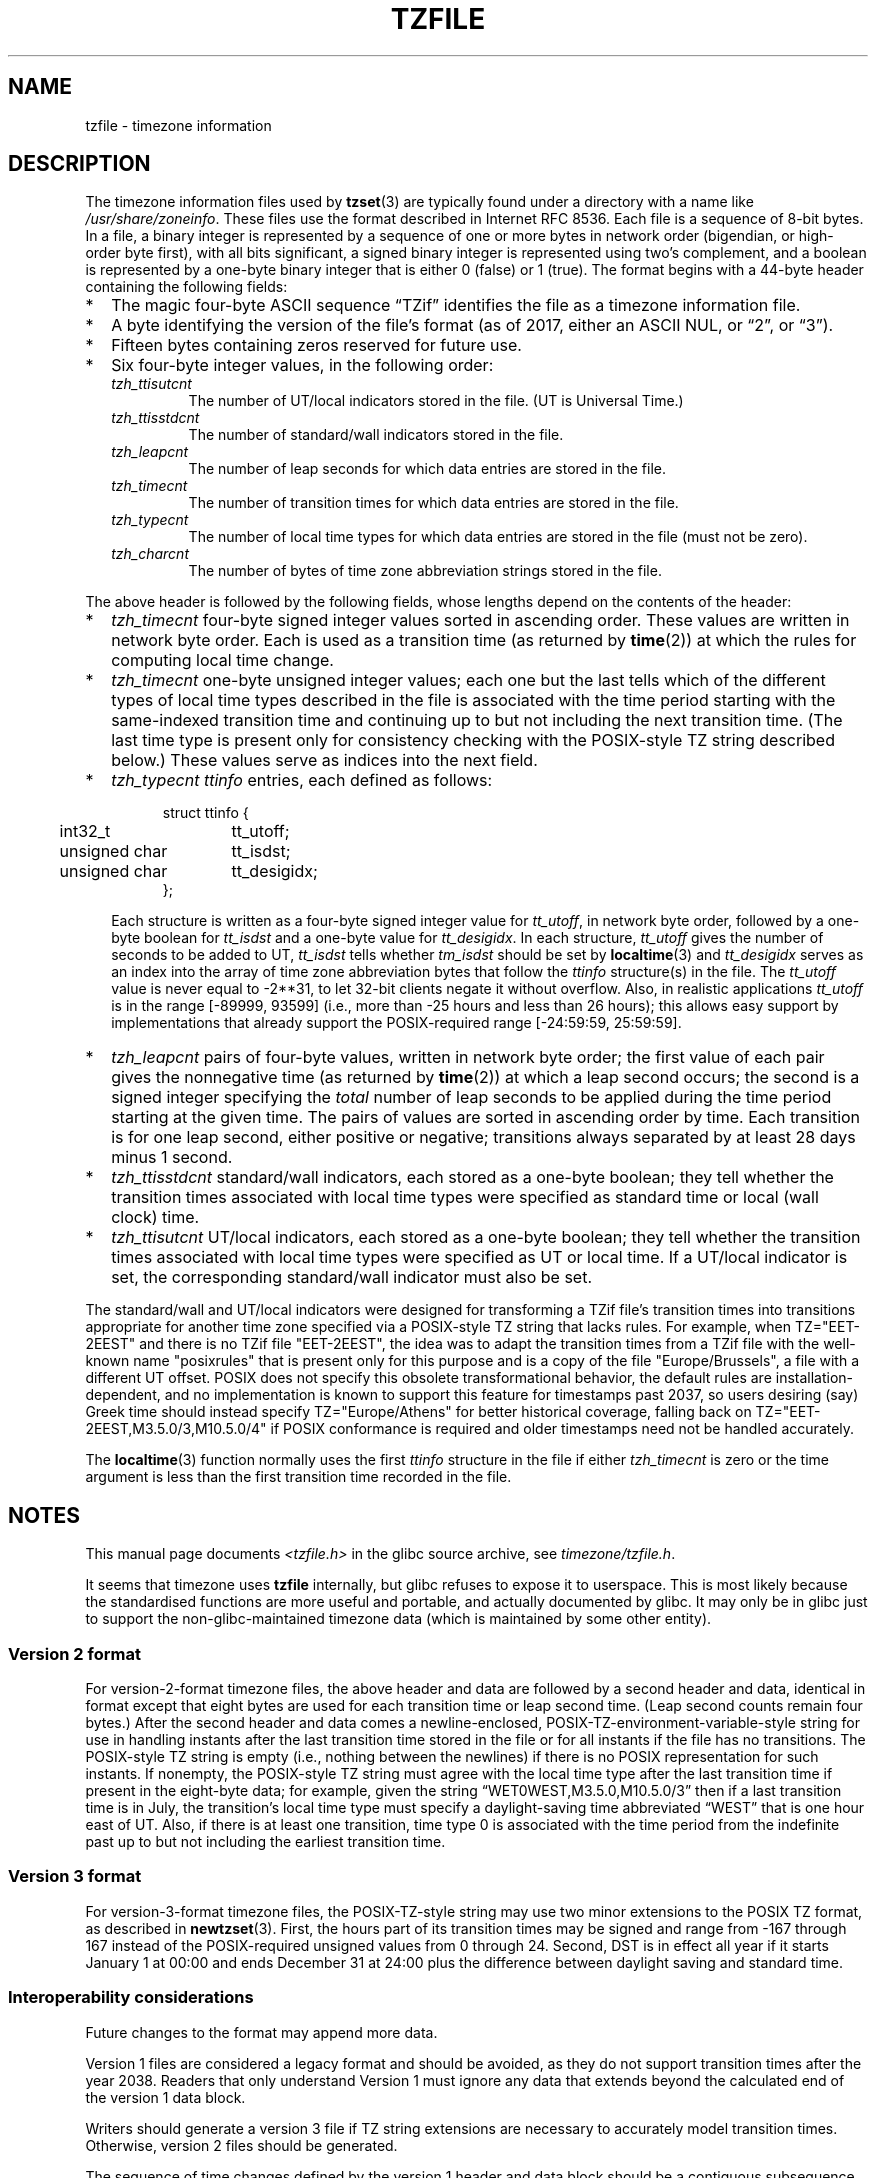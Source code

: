 .\" %%%LICENSE_START(PUBLIC_DOMAIN)
.\" This file is in the public domain, so clarified as of
.\" 1996-06-05 by Arthur David Olson <arthur_david_olson@nih.gov>.
.\" %%%LICENSE_END
.\"
.TH TZFILE 5 2020-04-27 "" "Linux Programmer's Manual"
.SH NAME
tzfile \- timezone information
.SH DESCRIPTION
.ie '\(lq'' .ds lq \&"\"
.el .ds lq \(lq\"
.ie '\(rq'' .ds rq \&"\"
.el .ds rq \(rq\"
.de q
\\$3\*(lq\\$1\*(rq\\$2
..
.ie \n(.g .ds - \f(CW-\fP
.el ds - \-
The timezone information files used by
.BR tzset (3)
are typically found under a directory with a name like
.IR /usr/share/zoneinfo .
These files use the format described in Internet RFC 8536.
Each file is a sequence of 8-bit bytes.
In a file, a binary integer is represented by a sequence of one or
more bytes in network order (bigendian, or high-order byte first),
with all bits significant,
a signed binary integer is represented using two's complement,
and a boolean is represented by a one-byte binary integer that is
either 0 (false) or 1 (true).
The format begins with a 44-byte header containing the following fields:
.IP * 2
The magic four-byte ASCII sequence
.q "TZif"
identifies the file as a timezone information file.
.IP *
A byte identifying the version of the file's format
(as of 2017, either an ASCII NUL, or
.q "2",
or
.q "3" ).
.IP *
Fifteen bytes containing zeros reserved for future use.
.IP *
Six four-byte integer values, in the following order:
.RS
.TP
.I tzh_ttisutcnt
The number of UT/local indicators stored in the file.
(UT is Universal Time.)
.TP
.I tzh_ttisstdcnt
The number of standard/wall indicators stored in the file.
.TP
.I tzh_leapcnt
The number of leap seconds for which data entries are stored in the file.
.TP
.I tzh_timecnt
The number of transition times for which data entries are stored
in the file.
.TP
.I tzh_typecnt
The number of local time types for which data entries are stored
in the file (must not be zero).
.TP
.I tzh_charcnt
The number of bytes of time zone abbreviation strings
stored in the file.
.RE
.PP
The above header is followed by the following fields, whose lengths
depend on the contents of the header:
.IP * 2
.I tzh_timecnt
four-byte signed integer values sorted in ascending order.
These values are written in network byte order.
Each is used as a transition time (as returned by
.BR time (2))
at which the rules for computing local time change.
.IP *
.I tzh_timecnt
one-byte unsigned integer values;
each one but the last tells which of the different types of local time types
described in the file is associated with the time period
starting with the same-indexed transition time
and continuing up to but not including the next transition time.
(The last time type is present only for consistency checking with the
POSIX-style TZ string described below.)
These values serve as indices into the next field.
.IP *
.I tzh_typecnt
.I ttinfo
entries, each defined as follows:
.in +.5i
.sp
.nf
.ta .5i +\w'unsigned char\0\0'u
struct ttinfo {
	int32_t	tt_utoff;
	unsigned char	tt_isdst;
	unsigned char	tt_desigidx;
};
.in -.5i
.fi
.sp
Each structure is written as a four-byte signed integer value for
.IR tt_utoff ,
in network byte order, followed by a one-byte boolean for
.I tt_isdst
and a one-byte value for
.IR tt_desigidx .
In each structure,
.I tt_utoff
gives the number of seconds to be added to UT,
.I tt_isdst
tells whether
.I tm_isdst
should be set by
.BR localtime (3)
and
.I tt_desigidx
serves as an index into the array of time zone abbreviation bytes
that follow the
.I ttinfo
structure(s) in the file.
The
.I tt_utoff
value is never equal to \-2**31, to let 32-bit clients negate it without
overflow.
Also, in realistic applications
.I tt_utoff
is in the range [\-89999, 93599] (i.e., more than \-25 hours and less
than 26 hours); this allows easy support by implementations that
already support the POSIX-required range [\-24:59:59, 25:59:59].
.IP *
.I tzh_leapcnt
pairs of four-byte values, written in network byte order;
the first value of each pair gives the nonnegative time
(as returned by
.BR time (2))
at which a leap second occurs;
the second is a signed integer specifying the
.I total
number of leap seconds to be applied during the time period
starting at the given time.
The pairs of values are sorted in ascending order by time.
Each transition is for one leap second, either positive or negative;
transitions always separated by at least 28 days minus 1 second.
.IP *
.I tzh_ttisstdcnt
standard/wall indicators, each stored as a one-byte boolean;
they tell whether the transition times associated with local time types
were specified as standard time or local (wall clock) time.
.IP *
.I tzh_ttisutcnt
UT/local indicators, each stored as a one-byte boolean;
they tell whether the transition times associated with local time types
were specified as UT or local time.
If a UT/local indicator is set, the corresponding standard/wall indicator
must also be set.
.PP
The standard/wall and UT/local indicators were designed for
transforming a TZif file's transition times into transitions appropriate
for another time zone specified via a POSIX-style TZ string that lacks rules.
For example, when TZ="EET\*-2EEST" and there is no TZif file "EET\*-2EEST",
the idea was to adapt the transition times from a TZif file with the
well-known name "posixrules" that is present only for this purpose and
is a copy of the file "Europe/Brussels", a file with a different UT offset.
POSIX does not specify this obsolete transformational behavior,
the default rules are installation-dependent, and no implementation
is known to support this feature for timestamps past 2037,
so users desiring (say) Greek time should instead specify
TZ="Europe/Athens" for better historical coverage, falling back on
TZ="EET\*-2EEST,M3.5.0/3,M10.5.0/4" if POSIX conformance is required
and older timestamps need not be handled accurately.
.PP
The
.BR localtime (3)
function
normally uses the first
.I ttinfo
structure in the file
if either
.I tzh_timecnt
is zero or the time argument is less than the first transition time recorded
in the file.
.\" http://bugs.debian.org/cgi-bin/bugreport.cgi?bug=122906#47
.\" Reviewed by upstream and rejected, May 2012
.SH NOTES
This manual page documents
.I <tzfile.h>
in the glibc source archive, see
.IR timezone/tzfile.h .

It seems that timezone uses
.B tzfile
internally, but glibc refuses to expose it to userspace.  This is most
likely because the standardised functions are more useful and
portable, and actually documented by glibc.  It may only be in glibc
just to support the non-glibc-maintained timezone data (which is
maintained by some other entity).
.\" End of patch 
.SS Version 2 format
For version-2-format timezone files,
the above header and data are followed by a second header and data,
identical in format except that
eight bytes are used for each transition time or leap second time.
(Leap second counts remain four bytes.)
After the second header and data comes a newline-enclosed,
POSIX-TZ-environment-variable-style string for use in handling instants
after the last transition time stored in the file
or for all instants if the file has no transitions.
The POSIX-style TZ string is empty (i.e., nothing between the newlines)
if there is no POSIX representation for such instants.
If nonempty, the POSIX-style TZ string must agree with the local time
type after the last transition time if present in the eight-byte data;
for example, given the string
.q "WET0WEST,M3.5.0,M10.5.0/3"
then if a last transition time is in July, the transition's local time
type must specify a daylight-saving time abbreviated
.q "WEST"
that is one hour east of UT.
Also, if there is at least one transition, time type 0 is associated
with the time period from the indefinite past up to but not including
the earliest transition time.
.SS Version 3 format
For version-3-format timezone files, the POSIX-TZ-style string may
use two minor extensions to the POSIX TZ format, as described in
.BR newtzset (3).
First, the hours part of its transition times may be signed and range from
\-167 through 167 instead of the POSIX-required unsigned values
from 0 through 24.
Second, DST is in effect all year if it starts
January 1 at 00:00 and ends December 31 at 24:00 plus the difference
between daylight saving and standard time.
.SS Interoperability considerations
Future changes to the format may append more data.
.PP
Version 1 files are considered a legacy format and
should be avoided, as they do not support transition
times after the year 2038.
Readers that only understand Version 1 must ignore
any data that extends beyond the calculated end of the version
1 data block.
.PP
Writers should generate a version 3 file if
TZ string extensions are necessary to accurately
model transition times.
Otherwise, version 2 files should be generated.
.PP
The sequence of time changes defined by the version 1
header and data block should be a contiguous subsequence
of the time changes defined by the version 2+ header and data
block, and by the footer.
This guideline helps obsolescent version 1 readers
agree with current readers about timestamps within the
contiguous subsequence.  It also lets writers not
supporting obsolescent readers use a
.I tzh_timecnt
of zero
in the version 1 data block to save space.
.PP
Time zone designations should consist of at least three (3)
and no more than six (6) ASCII characters from the set of
alphanumerics,
.q "\*-",
and
.q "+".
This is for compatibility with POSIX requirements for
time zone abbreviations.
.PP
When reading a version 2 or 3 file, readers
should ignore the version 1 header and data block except for
the purpose of skipping over them.
.PP
Readers should calculate the total lengths of the
headers and data blocks and check that they all fit within
the actual file size, as part of a validity check for the file.
.SS Common interoperability issues
This section documents common problems in reading or writing TZif files.
Most of these are problems in generating TZif files for use by
older readers.
The goals of this section are:
.IP * 2
to help TZif writers output files that avoid common
pitfalls in older or buggy TZif readers,
.IP *
to help TZif readers avoid common pitfalls when reading
files generated by future TZif writers, and
.IP *
to help any future specification authors see what sort of
problems arise when the TZif format is changed.
.PP
When new versions of the TZif format have been defined, a
design goal has been that a reader can successfully use a TZif
file even if the file is of a later TZif version than what the
reader was designed for.
When complete compatibility was not achieved, an attempt was
made to limit glitches to rarely used timestamps, and to allow
simple partial workarounds in writers designed to generate
new-version data useful even for older-version readers.
This section attempts to document these compatibility issues and
workarounds, as well as to document other common bugs in
readers.
.PP
Interoperability problems with TZif include the following:
.IP * 2
Some readers examine only version 1 data.
As a partial workaround, a writer can output as much version 1
data as possible.
However, a reader should ignore version 1 data, and should use
version 2+ data even if the reader's native timestamps have only
32 bits.
.IP *
Some readers designed for version 2 might mishandle
timestamps after a version 3 file's last transition, because
they cannot parse extensions to POSIX in the TZ-like string.
As a partial workaround, a writer can output more transitions
than necessary, so that only far-future timestamps are
mishandled by version 2 readers.
.IP *
Some readers designed for version 2 do not support
permanent daylight saving time, e.g., a TZ string
.q "EST5EDT,0/0,J365/25"
denoting permanent Eastern Daylight Time (\-04).
As a partial workaround, a writer can substitute standard time
for the next time zone east, e.g.,
.q "AST4"
for permanent Atlantic Standard Time (\-04).
.IP *
Some readers ignore the footer, and instead predict future
timestamps from the time type of the last transition.
As a partial workaround, a writer can output more transitions
than necessary.
.IP *
Some readers do not use time type 0 for timestamps before
the first transition, in that they infer a time type using a
heuristic that does not always select time type 0.
As a partial workaround, a writer can output a dummy (no-op)
first transition at an early time.
.IP *
Some readers mishandle timestamps before the first
transition that has a timestamp not less than \-2**31.
Readers that support only 32-bit timestamps are likely to be
more prone to this problem, for example, when they process
64-bit transitions only some of which are representable in 32
bits.
As a partial workaround, a writer can output a dummy
transition at timestamp \-2**31.
.IP *
Some readers mishandle a transition if its timestamp has
the minimum possible signed 64-bit value.
Timestamps less than \-2**59 are not recommended.
.IP *
Some readers mishandle POSIX-style TZ strings that
contain
.q "<"
or
.q ">".
As a partial workaround, a writer can avoid using
.q "<"
or
.q ">"
for time zone abbreviations containing only alphabetic
characters.
.IP *
Many readers mishandle time zone abbreviations that contain
non-ASCII characters.
These characters are not recommended.
.IP *
Some readers may mishandle time zone abbreviations that
contain fewer than 3 or more than 6 characters, or that
contain ASCII characters other than alphanumerics,
.q "\*-",
and
.q "+".
These abbreviations are not recommended.
.IP *
Some readers mishandle TZif files that specify
daylight-saving time UT offsets that are less than the UT
offsets for the corresponding standard time.
These readers do not support locations like Ireland, which
uses the equivalent of the POSIX TZ string
.q "IST\*-1GMT0,M10.5.0,M3.5.0/1",
observing standard time
(IST, +01) in summer and daylight saving time (GMT, +00) in winter.
As a partial workaround, a writer can output data for the
equivalent of the POSIX TZ string
.q "GMT0IST,M3.5.0/1,M10.5.0",
thus swapping standard and daylight saving time.
Although this workaround misidentifies which part of the year
uses daylight saving time, it records UT offsets and time zone
abbreviations correctly.
.PP
Some interoperability problems are reader bugs that
are listed here mostly as warnings to developers of readers.
.IP * 2
Some readers do not support negative timestamps.
Developers of distributed applications should keep this
in mind if they need to deal with pre-1970 data.
.IP *
Some readers mishandle timestamps before the first
transition that has a nonnegative timestamp.
Readers that do not support negative timestamps are likely to
be more prone to this problem.
.IP *
Some readers mishandle time zone abbreviations like
.q "\*-08"
that contain
.q "+",
.q "\*-",
or digits.
.IP *
Some readers mishandle UT offsets that are out of the
traditional range of \-12 through +12 hours, and so do not
support locations like Kiritimati that are outside this
range.
.IP *
Some readers mishandle UT offsets in the range [\-3599, \-1]
seconds from UT, because they integer-divide the offset by
3600 to get 0 and then display the hour part as
.q "+00".
.IP *
Some readers mishandle UT offsets that are not a multiple
of one hour, or of 15 minutes, or of 1 minute.
.SH SEE ALSO
.BR time (2),
.BR localtime (3),
.BR tzset (3),
.BR tzselect (8),
.BR zdump (8),
.BR zic (8).
.PP
Olson A, Eggert P, Murchison K. The Time Zone Information Format (TZif).
2019 Feb.
.UR https://\:www.rfc-editor.org/\:info/\:rfc8536
Internet RFC 8536
.UE
.UR https://\:doi.org/\:10.17487/\:RFC8536
doi:10.17487/RFC8536
.UE .
.\" This file is in the public domain, so clarified as of
.\" 1996-06-05 by Arthur David Olson.
.SH COLOPHON
This page is part of release 5.10 of the Linux
.I man-pages
project.
A description of the project,
information about reporting bugs,
and the latest version of this page,
can be found at
\%https://www.kernel.org/doc/man\-pages/.
